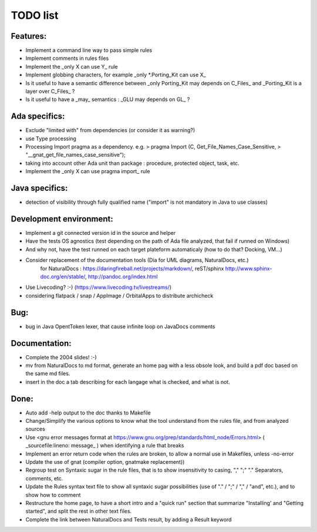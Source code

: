 TODO list
=========

Features:
---------

-  Implement a command line way to pass simple rules
-  Implement comments in rules files
-  Implement the _only X can use Y_ rule
-  Implement globbing characters, for example _only *.Porting_Kit can use X_
-  Is it useful to have a semantic difference between _only Porting_Kit may depends on C_Files_ and _Porting_Kit is a layer over C_Files_ ?
-  Is it useful to have a _may_ semantics : _GLU may depends on GL_ ?

Ada specifics:
--------------

-  Exclude "limited with" from dependencies (or consider it as warning?)
-  use Type processing
-  Processing Import pragma as a dependency. e.g. 
   > pragma Import (C, Get_File_Names_Case_Sensitive,
   >                "__gnat_get_file_names_case_sensitive");   
-  taking into account other Ada unit than package : procedure, protected object, task, etc.
-  Implement the _only X can use pragma import_ rule

Java specifics:
---------------

-  detection of visibility through fully qualified name ("import" is not
   mandatory in Java to use classes)

Development environment:
------------------------

-  Implement a git connected version id in the source and helper

-  Have the tests OS agnostics (test depending on the path of Ada file analyzed, that fail if runned on Windows)

-  And why not, have the test runned on each target plateform
   automaticaly (how to do that? Docking, VM...)
-  Consider replacement of the documentation tools (Dia for UML diagrams, NaturalDocs, etc.)
       for NaturalDocs : https://daringfireball.net/projects/markdown/, reST/sphinx http://www.sphinx-doc.org/en/stable/, http://pandoc.org/index.html

-  Use Livecoding? :-) (https://www.livecoding.tv/livestreams/)

-  considering flatpack / snap / AppImage / OrbitalApps to distribute
   archicheck

Bug:
----

-  bug in Java OpentToken lexer, that cause infinite loop on JavaDocs
   comments

Documentation:
--------------

-  Complete the 2004 slides! :-)

-  mv from NaturalDocs to md format, generate an home pag with a less
   obsole look, and build a pdf doc based on the same md files.
-  insert in the doc a tab describing for each langage what is checked,
   and what is not.

Done:
-----

-  Auto add -help output to the doc thanks to Makefile

-  Change/Simplify the various options to know what the tool understand from the rules file, and from analyzed sources 

-  Use <gnu error messages format at https://www.gnu.org/prep/standards/html_node/Errors.html> ( _sourcefile:lineno: message_ ) when identifying a rule that breaks

-  Implement an error return code when the rules are broken, to allow a normal use in Makefiles, unless -no-error

-  Update the use of gnat (compiler option, gnatmake replacement))

-  Regroup test on Syntaxic sugar in the rule files, that is to show insensitivity to casing, "," ";" "." Separators, comments, etc.

-  Update the Rules syntax text file to show all syntaxic sugar possibilities (use of "." / ";" / "," / "and", etc.), and to show how to comment

-  Restructure the home page, to have a short intro and a "quick run" section that summarize "Installing' and "Getting started", and split the rest in other text files.

-  Complete the link between NaturalDocs and Tests result, by adding a Result keyword 
